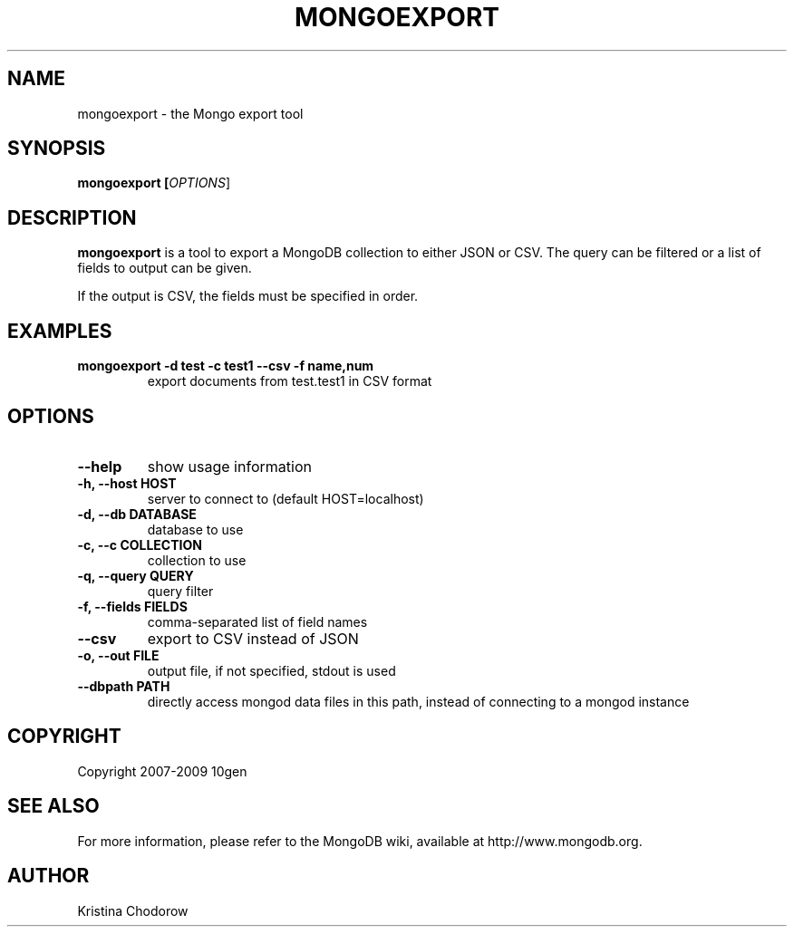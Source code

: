 .\" Documentation for the MongoDB shell
.TH MONGOEXPORT "1" "June 2009" "10gen" "Mongo Database"
.SH "NAME"
mongoexport \- the Mongo export tool
.SH "SYNOPSIS"
\fBmongoexport [\fIOPTIONS\fR]\fR
.SH "DESCRIPTION"
.PP
\fBmongoexport\fR
is a tool to export a MongoDB collection to either JSON or CSV. The query can be filtered or a list of fields to output can be given.
.PP
If the output is CSV, the fields must be specified in order.
.SH "EXAMPLES"
.TP
.B mongoexport -d test -c test1 --csv -f "name,num"
export documents from test.test1 in CSV format
.SH "OPTIONS"
.TP
.B \-\-help
show usage information
.TP
.B \-h, \-\-host HOST
server to connect to (default HOST=localhost)
.TP
.B \-d, \-\-db DATABASE
database to use
.TP
.B \-c, \-\-c COLLECTION
collection to use
.TP
.B \-q, \-\-query QUERY
query filter
.TP
.B \-f, \-\-fields FIELDS
comma\-separated list of field names
.TP
.B \-\-csv
export to CSV instead of JSON
.TP
.B \-o, \-\-out FILE
output file, if not specified, stdout is used
.TP
.B \-\-dbpath PATH
directly access mongod data files in this path, instead of connecting to a mongod instance
.SH "COPYRIGHT"
.PP
Copyright 2007\-2009 10gen
.SH "SEE ALSO"
For more information, please refer to the MongoDB wiki, available at http://www.mongodb.org.
.SH "AUTHOR"
Kristina Chodorow
